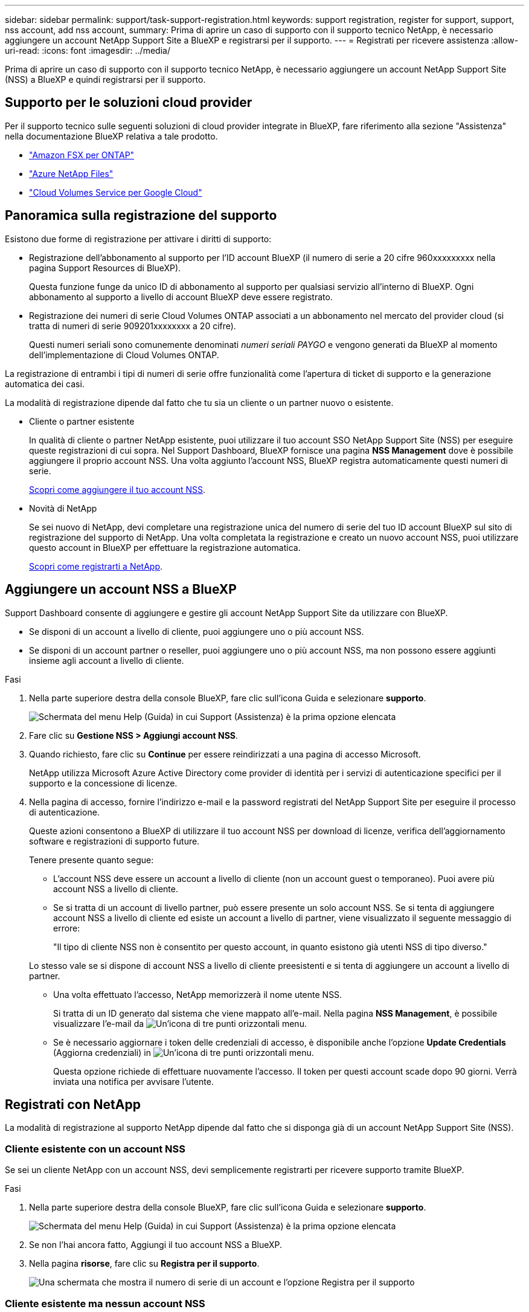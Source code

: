 ---
sidebar: sidebar 
permalink: support/task-support-registration.html 
keywords: support registration, register for support, support, nss account, add nss account, 
summary: Prima di aprire un caso di supporto con il supporto tecnico NetApp, è necessario aggiungere un account NetApp Support Site a BlueXP e registrarsi per il supporto. 
---
= Registrati per ricevere assistenza
:allow-uri-read: 
:icons: font
:imagesdir: ../media/


Prima di aprire un caso di supporto con il supporto tecnico NetApp, è necessario aggiungere un account NetApp Support Site (NSS) a BlueXP e quindi registrarsi per il supporto.



== Supporto per le soluzioni cloud provider

Per il supporto tecnico sulle seguenti soluzioni di cloud provider integrate in BlueXP, fare riferimento alla sezione "Assistenza" nella documentazione BlueXP relativa a tale prodotto.

* link:https://docs.netapp.com/us-en/cloud-manager-fsx-ontap/start/concept-fsx-aws.html#getting-help["Amazon FSX per ONTAP"^]
* link:https://docs.netapp.com/us-en/cloud-manager-azure-netapp-files/concept-azure-netapp-files.html#getting-help["Azure NetApp Files"^]
* link:https://docs.netapp.com/us-en/cloud-manager-cloud-volumes-service-gcp/concept-cvs-gcp.html#getting-help["Cloud Volumes Service per Google Cloud"^]




== Panoramica sulla registrazione del supporto

Esistono due forme di registrazione per attivare i diritti di supporto:

* Registrazione dell'abbonamento al supporto per l'ID account BlueXP (il numero di serie a 20 cifre 960xxxxxxxxx nella pagina Support Resources di BlueXP).
+
Questa funzione funge da unico ID di abbonamento al supporto per qualsiasi servizio all'interno di BlueXP. Ogni abbonamento al supporto a livello di account BlueXP deve essere registrato.

* Registrazione dei numeri di serie Cloud Volumes ONTAP associati a un abbonamento nel mercato del provider cloud (si tratta di numeri di serie 909201xxxxxxxx a 20 cifre).
+
Questi numeri seriali sono comunemente denominati _numeri seriali PAYGO_ e vengono generati da BlueXP al momento dell'implementazione di Cloud Volumes ONTAP.



La registrazione di entrambi i tipi di numeri di serie offre funzionalità come l'apertura di ticket di supporto e la generazione automatica dei casi.

La modalità di registrazione dipende dal fatto che tu sia un cliente o un partner nuovo o esistente.

* Cliente o partner esistente
+
In qualità di cliente o partner NetApp esistente, puoi utilizzare il tuo account SSO NetApp Support Site (NSS) per eseguire queste registrazioni di cui sopra. Nel Support Dashboard, BlueXP fornisce una pagina *NSS Management* dove è possibile aggiungere il proprio account NSS. Una volta aggiunto l'account NSS, BlueXP registra automaticamente questi numeri di serie.

+
<<Aggiungere un account NSS a BlueXP,Scopri come aggiungere il tuo account NSS>>.

* Novità di NetApp
+
Se sei nuovo di NetApp, devi completare una registrazione unica del numero di serie del tuo ID account BlueXP sul sito di registrazione del supporto di NetApp. Una volta completata la registrazione e creato un nuovo account NSS, puoi utilizzare questo account in BlueXP per effettuare la registrazione automatica.

+
<<Registrati con NetApp,Scopri come registrarti a NetApp>>.





== Aggiungere un account NSS a BlueXP

Support Dashboard consente di aggiungere e gestire gli account NetApp Support Site da utilizzare con BlueXP.

* Se disponi di un account a livello di cliente, puoi aggiungere uno o più account NSS.
* Se disponi di un account partner o reseller, puoi aggiungere uno o più account NSS, ma non possono essere aggiunti insieme agli account a livello di cliente.


.Fasi
. Nella parte superiore destra della console BlueXP, fare clic sull'icona Guida e selezionare *supporto*.
+
image:https://raw.githubusercontent.com/NetAppDocs/cloud-manager-family/main/media/screenshot-help-support.png["Schermata del menu Help (Guida) in cui Support (Assistenza) è la prima opzione elencata"]

. Fare clic su *Gestione NSS > Aggiungi account NSS*.
. Quando richiesto, fare clic su *Continue* per essere reindirizzati a una pagina di accesso Microsoft.
+
NetApp utilizza Microsoft Azure Active Directory come provider di identità per i servizi di autenticazione specifici per il supporto e la concessione di licenze.

. Nella pagina di accesso, fornire l'indirizzo e-mail e la password registrati del NetApp Support Site per eseguire il processo di autenticazione.
+
Queste azioni consentono a BlueXP di utilizzare il tuo account NSS per download di licenze, verifica dell'aggiornamento software e registrazioni di supporto future.

+
Tenere presente quanto segue:

+
** L'account NSS deve essere un account a livello di cliente (non un account guest o temporaneo). Puoi avere più account NSS a livello di cliente.
** Se si tratta di un account di livello partner, può essere presente un solo account NSS. Se si tenta di aggiungere account NSS a livello di cliente ed esiste un account a livello di partner, viene visualizzato il seguente messaggio di errore:
+
"Il tipo di cliente NSS non è consentito per questo account, in quanto esistono già utenti NSS di tipo diverso."

+
Lo stesso vale se si dispone di account NSS a livello di cliente preesistenti e si tenta di aggiungere un account a livello di partner.

** Una volta effettuato l'accesso, NetApp memorizzerà il nome utente NSS.
+
Si tratta di un ID generato dal sistema che viene mappato all'e-mail. Nella pagina *NSS Management*, è possibile visualizzare l'e-mail da image:https://raw.githubusercontent.com/NetAppDocs/cloud-manager-family/main/media/icon-nss-menu.png["Un'icona di tre punti orizzontali"] menu.

** Se è necessario aggiornare i token delle credenziali di accesso, è disponibile anche l'opzione *Update Credentials* (Aggiorna credenziali) in image:https://raw.githubusercontent.com/NetAppDocs/cloud-manager-family/main/media/icon-nss-menu.png["Un'icona di tre punti orizzontali"] menu.
+
Questa opzione richiede di effettuare nuovamente l'accesso. Il token per questi account scade dopo 90 giorni. Verrà inviata una notifica per avvisare l'utente.







== Registrati con NetApp

La modalità di registrazione al supporto NetApp dipende dal fatto che si disponga già di un account NetApp Support Site (NSS).



=== Cliente esistente con un account NSS

Se sei un cliente NetApp con un account NSS, devi semplicemente registrarti per ricevere supporto tramite BlueXP.

.Fasi
. Nella parte superiore destra della console BlueXP, fare clic sull'icona Guida e selezionare *supporto*.
+
image:https://raw.githubusercontent.com/NetAppDocs/cloud-manager-family/main/media/screenshot-help-support.png["Schermata del menu Help (Guida) in cui Support (Assistenza) è la prima opzione elencata"]

. Se non l'hai ancora fatto, Aggiungi il tuo account NSS a BlueXP.
. Nella pagina *risorse*, fare clic su *Registra per il supporto*.
+
image:https://raw.githubusercontent.com/NetAppDocs/cloud-manager-family/main/media/screenshot-register-support.png["Una schermata che mostra il numero di serie di un account e l'opzione Registra per il supporto"]





=== Cliente esistente ma nessun account NSS

Se sei già un cliente NetApp con licenze e numeri di serie esistenti ma _no_ account NSS, devi solo creare un account NSS.

.Fasi
. Creare un account NetApp Support Site completando il https://mysupport.netapp.com/site/user/registration["Modulo di registrazione per l'utente del sito di supporto NetApp"^]
+
.. Assicurarsi di selezionare il livello utente appropriato, che in genere è *cliente/utente finale NetApp*.
.. Assicurarsi di copiare il numero di serie dell'account BlueXP (960xxxx) utilizzato in precedenza per il campo del numero di serie. In questo modo, l'elaborazione dell'account sarà più rapida.






=== Novità di NetApp

Se sei nuovo di NetApp e non disponi di un account NSS, segui i passaggi riportati di seguito.

.Fasi
. Nella parte superiore destra della console BlueXP, fare clic sull'icona Guida e selezionare *supporto*.
+
image:https://raw.githubusercontent.com/NetAppDocs/cloud-manager-family/main/media/screenshot-help-support.png["Schermata del menu Help (Guida) in cui Support (Assistenza) è la prima opzione elencata"]

. Individuare il numero di serie dell'ID account nella pagina Support Registration (registrazione supporto).
+
image:https://raw.githubusercontent.com/NetAppDocs/cloud-manager-family/main/media/screenshot-serial-number.png["Schermata del menu Help (Guida) in cui Support (Assistenza) è la prima opzione elencata"]

. Selezionare https://register.netapp.com["Sito per la registrazione del supporto NetApp"^] E selezionare *non sono un cliente NetApp registrato*.
. Compilare i campi obbligatori (con asterischi rossi).
. Nel campo *Product Line*, selezionare *Cloud Manager*, quindi selezionare il provider di fatturazione appropriato.
. Copia il numero di serie del tuo account dal punto 2 precedente, completa il controllo di sicurezza, quindi conferma di aver letto la Global Data Privacy Policy di NetApp.
+
Viene immediatamente inviata un'e-mail alla casella di posta fornita per finalizzare questa transazione sicura. Controllare le cartelle di spam se l'e-mail di convalida non arriva in pochi minuti.

. Confermare l'azione dall'interno dell'e-mail.
+
La conferma invia la tua richiesta a NetApp e ti consiglia di creare un account NetApp Support Site.

. Creare un account NetApp Support Site completando il https://mysupport.netapp.com/site/user/registration["Modulo di registrazione per l'utente del sito di supporto NetApp"^]
+
.. Assicurarsi di selezionare il livello utente appropriato, che in genere è *cliente/utente finale NetApp*.
.. Assicurarsi di copiare il numero di serie dell'account (960xxxx) utilizzato in precedenza per il campo del numero di serie. In questo modo, l'elaborazione dell'account sarà più rapida.




.Al termine
NetApp dovrebbe contattarti durante questo processo. Si tratta di un esercizio di assunzione per i nuovi utenti.

Una volta ottenuto l'account NetApp Support Site, è possibile accedere a BlueXP per aggiungere questo account NSS per le registrazioni future.

